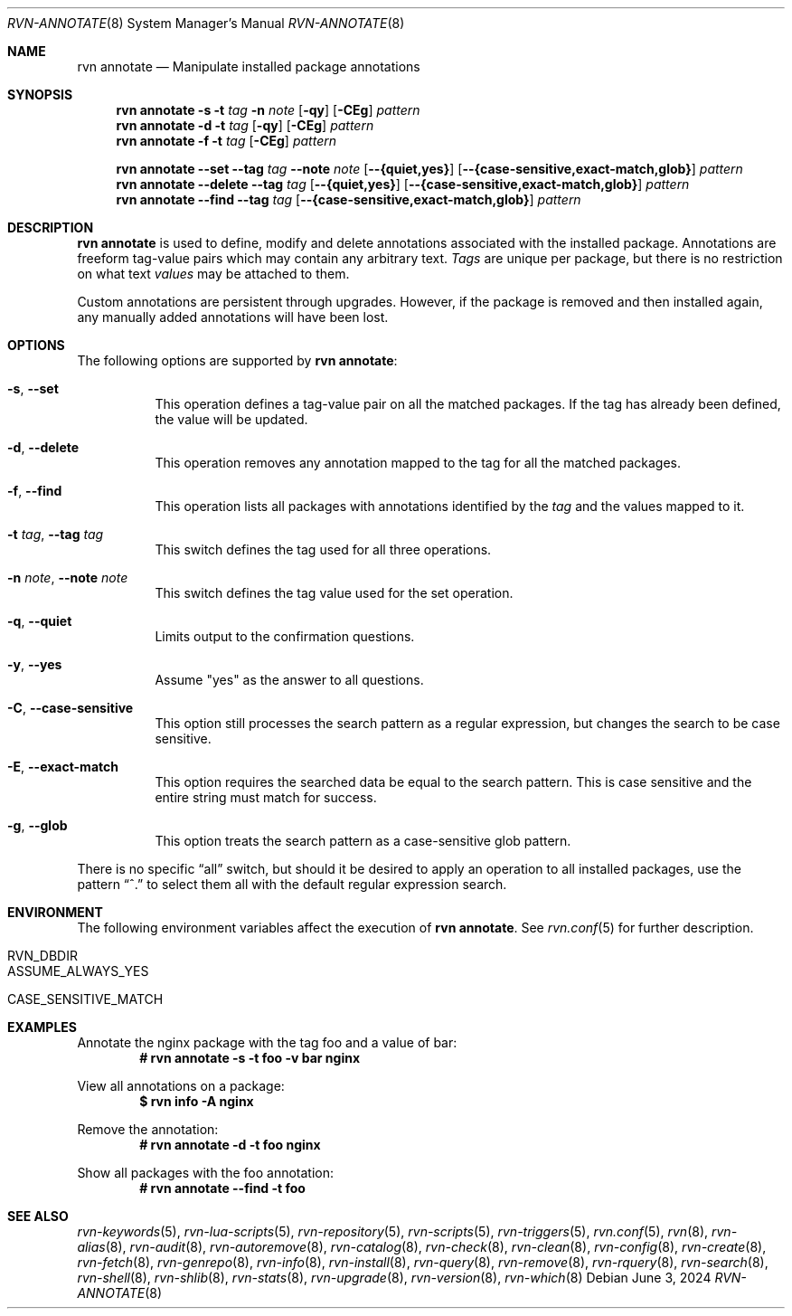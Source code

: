 .Dd June 3, 2024
.Dt RVN-ANNOTATE 8
.Os
.Sh NAME
.Nm "rvn annotate"
.Nd Manipulate installed package annotations
.Sh SYNOPSIS
.Nm
.Fl s
.Fl t
.Ar tag
.Fl n
.Ar note
.Op Fl qy
.Op Fl CEg
.Ar pattern
.Nm
.Fl d
.Fl t
.Ar tag
.Op Fl qy
.Op Fl CEg
.Ar pattern
.Nm
.Fl f
.Fl t
.Ar tag
.Op Fl CEg
.Ar pattern
.Pp
.Nm
.Cm --set
.Cm --tag
.Ar tag
.Cm --note
.Ar note
.Op Cm --{quiet,yes}
.Op Cm --{case-sensitive,exact-match,glob}
.Ar pattern
.Nm
.Cm --delete
.Cm --tag
.Ar tag
.Op Cm --{quiet,yes}
.Op Cm --{case-sensitive,exact-match,glob}
.Ar pattern
.Nm
.Cm --find
.Cm --tag
.Ar tag
.Op Cm --{case-sensitive,exact-match,glob}
.Ar pattern
.Sh DESCRIPTION
.Nm
is used to define, modify and delete annotations associated with the
installed package.
Annotations are freeform tag-value pairs which may contain any
arbitrary text.
.Ar Tags
are unique per package, but there is no restriction on what text
.Ar values
may be attached to them.
.Pp
Custom annotations are persistent through upgrades.
However, if the package is removed and then installed again, any
manually added annotations will have been lost.
.Sh OPTIONS
The following options are supported by
.Nm :
.Bl -tag -width modify
.It Fl s , Cm --set
This operation defines a tag-value pair on all the matched packages.
If the tag has already been defined, the value will be updated.
.It Fl d , Cm --delete
This operation removes any annotation mapped to the tag for all
the matched packages.
.It Fl f , Cm --find
This operation lists all packages with annotations identified by the
.Ar tag
and the values mapped to it.
.It Fl t Ar tag , Cm --tag Ar tag
This switch defines the tag used for all three operations.
.It Fl n Ar note , Cm --note Ar note
This switch defines the tag value used for the set operation.
.It Fl q , Cm --quiet
Limits output to the confirmation questions.
.It Fl y , Cm --yes
Assume "yes" as the answer to all questions.
.It Fl C , Cm --case-sensitive
This option still processes the search pattern as a regular expression,
but changes the search to be case sensitive.
.It Fl E , Cm --exact-match
This option requires the searched data be equal to the search pattern.
This is case sensitive and the entire string must match for success.
.It Fl g , Cm --glob
This option treats the search pattern as a case-sensitive glob pattern.
.El
.Pp
There is no specific
.Dq all
switch, but should it be desired to apply an operation to all installed
packages, use the pattern
.Dq ^.
to select them all with the default regular expression search.
.Sh ENVIRONMENT
The following environment variables affect the execution of
.Nm .
See
.Xr rvn.conf 5
for further description.
.Bl -tag -width ".Ev NO_DESCRIPTIONS"
.It Ev RVN_DBDIR
.It Ev ASSUME_ALWAYS_YES
.It Ev CASE_SENSITIVE_MATCH
.El
.Sh EXAMPLES
Annotate the nginx package with the tag foo and a value of bar:
.Dl # rvn annotate -s -t foo -v bar nginx
.Pp
View all annotations on a package:
.Dl $ rvn info -A nginx
.Pp
Remove the annotation:
.Dl # rvn annotate -d -t foo nginx
.Pp
Show all packages with the foo annotation:
.Dl # rvn annotate --find -t foo
.Sh SEE ALSO
.Xr rvn-keywords 5 ,
.Xr rvn-lua-scripts 5 ,
.Xr rvn-repository 5 ,
.Xr rvn-scripts 5 ,
.Xr rvn-triggers 5 ,
.Xr rvn.conf 5 ,
.Xr rvn 8 ,
.Xr rvn-alias 8 ,
.Xr rvn-audit 8 ,
.Xr rvn-autoremove 8 ,
.Xr rvn-catalog 8 ,
.Xr rvn-check 8 ,
.Xr rvn-clean 8 ,
.Xr rvn-config 8 ,
.Xr rvn-create 8 ,
.Xr rvn-fetch 8 ,
.Xr rvn-genrepo 8 ,
.Xr rvn-info 8 ,
.Xr rvn-install 8 ,
.Xr rvn-query 8 ,
.Xr rvn-remove 8 ,
.Xr rvn-rquery 8 ,
.Xr rvn-search 8 ,
.Xr rvn-shell 8 ,
.Xr rvn-shlib 8 ,
.Xr rvn-stats 8 ,
.Xr rvn-upgrade 8 ,
.Xr rvn-version 8 ,
.Xr rvn-which 8
